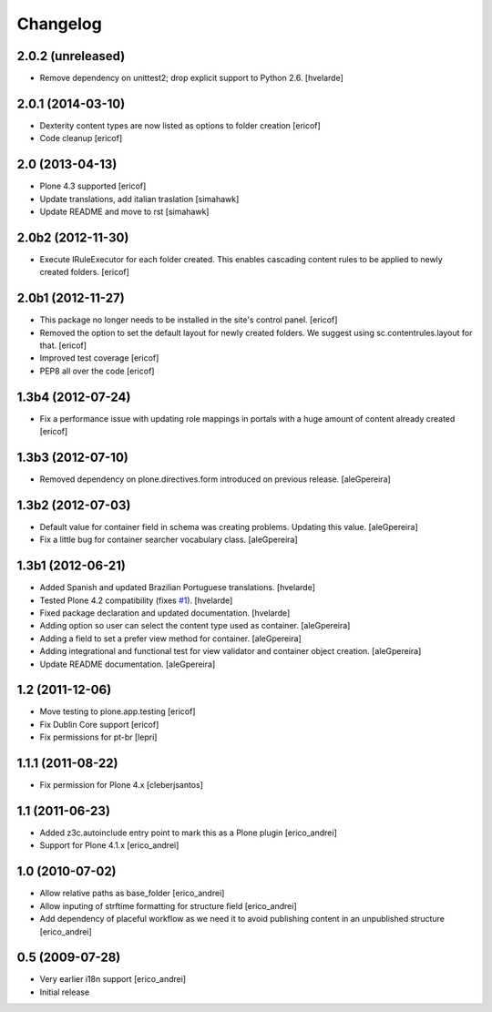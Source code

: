 Changelog
---------

2.0.2 (unreleased)
^^^^^^^^^^^^^^^^^^^

- Remove dependency on unittest2; drop explicit support to Python 2.6.
  [hvelarde]


2.0.1 (2014-03-10)
^^^^^^^^^^^^^^^^^^

- Dexterity content types are now listed as options to folder creation
  [ericof]

- Code cleanup
  [ericof]


2.0 (2013-04-13)
^^^^^^^^^^^^^^^^^^^

- Plone 4.3 supported
  [ericof]

- Update translations, add italian traslation
  [simahawk]

- Update README and move to rst
  [simahawk]


2.0b2 (2012-11-30)
^^^^^^^^^^^^^^^^^^

- Execute IRuleExecutor for each folder created. This enables cascading content rules
  to be applied to newly created folders.
  [ericof]


2.0b1 (2012-11-27)
^^^^^^^^^^^^^^^^^^

- This package no longer needs to be installed in the site's control panel.
  [ericof]

- Removed the option to set the default layout for newly created folders.
  We suggest using sc.contentrules.layout for that.
  [ericof]

- Improved test coverage
  [ericof]

- PEP8 all over the code
  [ericof]

1.3b4 (2012-07-24)
^^^^^^^^^^^^^^^^^^

- Fix a performance issue with updating role mappings in portals with a huge
  amount of content already created [ericof]


1.3b3 (2012-07-10)
^^^^^^^^^^^^^^^^^^

- Removed dependency on plone.directives.form introduced on previous release.
  [aleGpereira]


1.3b2 (2012-07-03)
^^^^^^^^^^^^^^^^^^

- Default value for container field in schema was creating problems. Updating
  this value. [aleGpereira]

- Fix a little bug for container searcher vocabulary class. [aleGpereira]


1.3b1 (2012-06-21)
^^^^^^^^^^^^^^^^^^

- Added Spanish and updated Brazilian Portuguese translations. [hvelarde]

- Tested Plone 4.2 compatibility (fixes `#1`_). [hvelarde]

- Fixed package declaration and updated documentation. [hvelarde]

- Adding option so user can select the content type used as container.
  [aleGpereira]

- Adding a field to set a prefer view method for container. [aleGpereira]

- Adding integrational and functional test for view validator and container
  object creation. [aleGpereira]

- Update README documentation. [aleGpereira]


1.2 (2011-12-06)
^^^^^^^^^^^^^^^^

- Move testing to plone.app.testing [ericof]

- Fix Dublin Core support [ericof]

- Fix permissions for pt-br [lepri]


1.1.1 (2011-08-22)
^^^^^^^^^^^^^^^^^^

- Fix permission for Plone 4.x [cleberjsantos]


1.1 (2011-06-23)
^^^^^^^^^^^^^^^^

- Added z3c.autoinclude entry point to mark this as a Plone plugin
  [erico_andrei]

- Support for Plone 4.1.x [erico_andrei]


1.0 (2010-07-02)
^^^^^^^^^^^^^^^^

- Allow relative paths as base_folder [erico_andrei]

- Allow inputing of strftime formatting for structure field [erico_andrei]

- Add dependency of placeful workflow as we need it to avoid publishing
  content in an unpublished structure [erico_andrei]


0.5 (2009-07-28)
^^^^^^^^^^^^^^^^

- Very earlier i18n support [erico_andrei]

- Initial release

.. _`#1`: https://github.com/collective/sc.contentrules.groupbydate/issues/1
